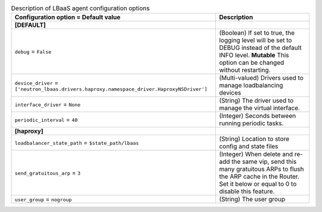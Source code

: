 ..
    Warning: Do not edit this file. It is automatically generated from the
    software project's code and your changes will be overwritten.

    The tool to generate this file lives in openstack-doc-tools repository.

    Please make any changes needed in the code, then run the
    autogenerate-config-doc tool from the openstack-doc-tools repository, or
    ask for help on the documentation mailing list, IRC channel or meeting.

.. _neutron-lbaas_agent:

.. list-table:: Description of LBaaS agent configuration options
   :header-rows: 1
   :class: config-ref-table

   * - Configuration option = Default value
     - Description
   * - **[DEFAULT]**
     -
   * - ``debug`` = ``False``
     - (Boolean) If set to true, the logging level will be set to DEBUG instead of the default INFO level. **Mutable** This option can be changed without restarting.
   * - ``device_driver`` = ``['neutron_lbaas.drivers.haproxy.namespace_driver.HaproxyNSDriver']``
     - (Multi-valued) Drivers used to manage loadbalancing devices
   * - ``interface_driver`` = ``None``
     - (String) The driver used to manage the virtual interface.
   * - ``periodic_interval`` = ``40``
     - (Integer) Seconds between running periodic tasks.
   * - **[haproxy]**
     -
   * - ``loadbalancer_state_path`` = ``$state_path/lbaas``
     - (String) Location to store config and state files
   * - ``send_gratuitous_arp`` = ``3``
     - (Integer) When delete and re-add the same vip, send this many gratuitous ARPs to flush the ARP cache in the Router. Set it below or equal to 0 to disable this feature.
   * - ``user_group`` = ``nogroup``
     - (String) The user group
